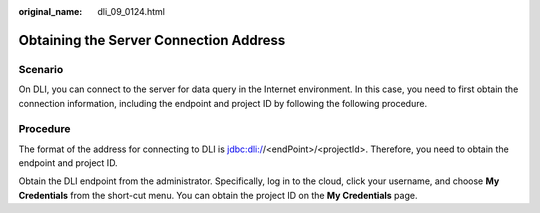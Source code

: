 :original_name: dli_09_0124.html

.. _dli_09_0124:

Obtaining the Server Connection Address
=======================================

Scenario
--------

On DLI, you can connect to the server for data query in the Internet environment. In this case, you need to first obtain the connection information, including the endpoint and project ID by following the following procedure.

Procedure
---------

The format of the address for connecting to DLI is jdbc:dli://<endPoint>/<projectId>. Therefore, you need to obtain the endpoint and project ID.

Obtain the DLI endpoint from the administrator. Specifically, log in to the cloud, click your username, and choose **My Credentials** from the short-cut menu. You can obtain the project ID on the **My Credentials** page.

